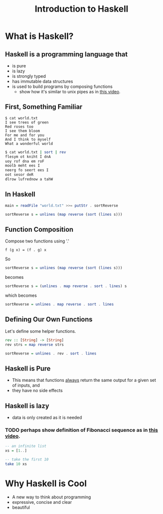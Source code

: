 #+TITLE: Introduction to Haskell
#+REVEAL_THEME: night
#+OPTIONS: toc:nil, num:nil, timestamp:nil
#+REVEAL_ROOT: https://cdn.jsdelivr.net/npm/reveal.js@4.0.2

* What is Haskell?

** Haskell is a programming language that
#+ATTR_REVEAL: :frag (roll-in)
- is pure
- is lazy
- is strongly typed
- has immutable data structures
- is used to build programs by composing functions
  - show how it's similar to unix pipes as in [[https://www.youtube.com/watch?v=b9FagOVqxmI][this video]].

** First, Something Familiar
#+begin_src shell
$ cat world.txt
I see trees of green
Red roses too
I see them bloom
For me and for you
And I think to myself
What a wonderful world
#+end_src
#+begin_src bash :results pp
$ cat world.txt | sort | rev
flesym ot kniht I dnA
uoy rof dna em roF
moolb meht ees I
neerg fo seert ees I
oot sesor deR
dlrow lufrednow a tahW
#+end_src

#+results:

** In Haskell
#+ATTR_REVEAL: :frag roll-in
#+begin_src haskell
main = readFile "world.txt" >>= putStr . sortReverse

sortReverse s = unlines (map reverse (sort (lines s)))
#+end_src

** Function Composition
Compose two functions using '.'
#+begin_src
f (g x) = (f . g) x
#+end_src

#+ATTR_REVEAL: :frag roll-in
#+begin_block
So
#+begin_src haskell
sortReverse s = unlines (map reverse (sort (lines s)))
#+end_src
#+end_block

#+ATTR_REVEAL: :frag roll-in
#+begin_block
becomes
#+begin_src haskell
sortReverse s = (unlines . map reverse . sort . lines) s
#+end_src
#+end_block

#+ATTR_REVEAL: :frag roll-in
#+begin_block
which becomes
#+begin_src haskell
sortReverse = unlines . map reverse . sort . lines
#+end_src
#+end_block

** Defining Our Own Functions
Let's define some helper functions.
#+begin_src haskell
rev :: [String] -> [String]
rev strs = map reverse strs

sortReverse = unlines . rev . sort . lines
#+end_src

** Haskell is Pure
#+ATTR_REVEAL: :frag (roll-in)
- This means that functions _always_ return the same output for a given set of inputs, and
- they have no side effects

** Haskell is lazy
#+ATTR_REVEAL: :frag (roll-in)
- data is only created as it is needed

*** TODO perhaps show definition of Fibonacci sequence as in [[https://www.youtube.com/watch?v=apBWkBDVlow][this video]].

#+ATTR_REVEAL: :frag roll-in
#+begin_src haskell :results pp
-- an infinite list
xs = [1..]

-- take the first 10
take 10 xs
#+end_src

#+results: 
| 1 | 2 | 3 | 4 | 5 | 6 | 7 | 8 | 9 | 10 |

* Why Haskell is Cool
- A new way to think about programming
- expressive, concise and clear
- beautiful
